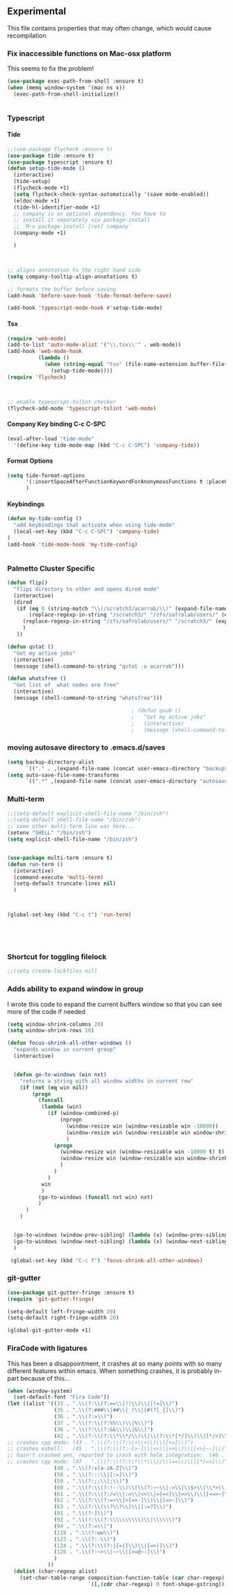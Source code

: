#+OPTIONS: H:5 num:nil tags:nil timestamps:t
** Experimental
   This file contains properties that may often change, which would cause recompilation
*** Fix inaccessible functions on Mac-osx platform
This seems to fix the problem!
#+BEGIN_SRC emacs-lisp
(use-package exec-path-from-shell :ensure t)
(when (memq window-system '(mac ns x))
  (exec-path-from-shell-initialize))


#+END_SRC
*** Typescript
**** Tide
#+BEGIN_SRC emacs-lisp
  ;;(use-package flycheck :ensure t)
  (use-package tide :ensure t)
  (use-package typescript :ensure t)
  (defun setup-tide-mode ()
    (interactive)
    (tide-setup)
    (flycheck-mode +1)
    (setq flycheck-check-syntax-automatically '(save mode-enabled))
    (eldoc-mode +1)
    (tide-hl-identifier-mode +1)
    ;; company is an optional dependency. You have to
    ;; install it separately via package-install
    ;; `M-x package-install [ret] company`
    (company-mode +1)

    )



  ;; aligns annotation to the right hand side
  (setq company-tooltip-align-annotations t)

  ;; formats the buffer before saving
  (add-hook 'before-save-hook 'tide-format-before-save)

  (add-hook 'typescript-mode-hook #'setup-tide-mode)
#+END_SRC
**** Tsx
#+BEGIN_SRC emacs-lisp
  (require 'web-mode)
  (add-to-list 'auto-mode-alist '("\\.tsx\\'" . web-mode))
  (add-hook 'web-mode-hook
            (lambda ()
              (when (string-equal "tsx" (file-name-extension buffer-file-name))
                (setup-tide-mode))))
  (require 'flycheck)



  ;; enable typescript-tslint checker
  (flycheck-add-mode 'typescript-tslint 'web-mode)
#+END_SRC
**** Company Key binding C-c C-SPC
#+BEGIN_SRC emacs-lisp
  (eval-after-load "tide-mode"
    '(define-key tide-mode-map (kbd "C-c C-SPC") 'company-tide))
#+END_SRC
**** Format Options
#+BEGIN_SRC emacs-lisp
  (setq tide-format-options
        '(:insertSpaceAfterFunctionKeywordForAnonymousFunctions t :placeOpenBraceOnNewLineForFunctions nil)
        )
#+END_SRC
**** Keybindings
#+BEGIN_SRC emacs-lisp
  (defun my-tide-config ()
    "add keybindings that activate when using tide-mode"
    (local-set-key (kbd "C-c C-SPC") 'company-tide)
  )
  (add-hook 'tide-mode-hook 'my-tide-config)


#+END_SRC

*** Palmetto Cluster Specific

#+BEGIN_SRC emacs-lisp
  (defun flip()
    "flips directory to other and opens dired mode"
    (interactive)
    (dired
     (if (eq 0 (string-match "\\(/scratch3/acarrab/\\)" (expand-file-name default-directory)))
         (replace-regexp-in-string "/scratch3/" "/zfs/safrolab/users/" (expand-file-name default-directory))
       (replace-regexp-in-string "/zfs/safrolab/users/" "/scratch3/" (expand-file-name default-directory))
       )
     ))

  (defun qstat ()
    "Get my active jobs"
    (interactive)
    (message (shell-command-to-string "qstat -u acarrab")))

  (defun whatsfree ()
    "Get list of  what nodes are free"
    (interactive)
    (message (shell-command-to-string "whatsfree")))

                                          ; (defun qsub ()
                                          ;   "Get my active jobs"
                                          ;   (interactive)
                                          ;   (message (shell-command-to-string "whatsfree")))
#+END_SRC

*** moving autosave directory to .emacs.d/saves
#+BEGIN_SRC emacs-lisp
  (setq backup-directory-alist
        `(("." . ,(expand-file-name (concat user-emacs-directory "backups")))))
  (setq auto-save-file-name-transforms
        `((".*" ,(expand-file-name (concat user-emacs-directory "autosaves")) t)))

#+END_SRC

*** Multi-term
#+BEGIN_SRC emacs-lisp
    ;;(setq-default explicit-shell-file-name "/bin/zsh")
    ;;(setq-default shell-file-name "/bin/zsh")
    ;; some other multi-term line was here...
    (setenv "SHELL" "/bin/zsh")
    (setq explicit-shell-file-name "/bin/zsh")


    (use-package multi-term :ensure t)
    (defun run-term ()
      (interactive)
      (command-execute 'multi-term)
      (setq-default truncate-lines nil)
      )



    (global-set-key (kbd "C-c t") 'run-term)





#+END_SRC

*** Shortcut for toggling filelock

#+BEGIN_SRC emacs-lisp
  ;;(setq create-lockfiles nil)
#+END_SRC
*** Adds ability to expand window in group
    I wrote this code to expand the current buffers window so that you can see more of the code if needed
#+BEGIN_SRC emacs-lisp
  (setq window-shrink-columns 20)
  (setq window-shrink-rows 10)

  (defun focus-shrink-all-other-windows ()
    "expands window in current group"
    (interactive)


    (defun go-to-windows (win nxt)
      "returns a string with all window widths in current row"
      (if (not (eq win nil))
          (progn
            (funcall
             (lambda (win)
               (if (window-combined-p)
                   (nprogn
                     (window-resize win (window-resizable win -10000))
                     (window-resize win (window-resizable win window-shrink-rows))
                     )
                 (progn
                   (window-resize win (window-resizable win -10000 t) t)
                   (window-resize win (window-resizable win window-shrink-columns t) t)
                   )
                 )
               )
             win
             )
            (go-to-windows (funcall nxt win) nxt)
            )
        )
      )


    (go-to-windows (window-prev-sibling) (lambda (x) (window-prev-sibling x)))
    (go-to-windows (window-next-sibling) (lambda (x) (window-next-sibling x)))
    )

   (global-set-key (kbd "C-c f") 'focus-shrink-all-other-windows)
#+END_SRC
*** git-gutter
#+BEGIN_SRC emacs-lisp
  (use-package git-gutter-fringe :ensure t)
  (require 'git-gutter-fringe)

  (setq-default left-fringe-width 20)
  (setq-default right-fringe-width 20)

  (global-git-gutter-mode +1)

#+END_SRC
*** FiraCode with ligatures

This has been a disappointment, it crashes at so many points with so
many different features within emacs. When something crashes, it is
probably in-part because of this...


#+BEGIN_SRC emacs-lisp
(when (window-system)
  (set-default-font "Fira Code"))
(let ((alist '((33 . ".\\(?:\\(?:==\\|!!\\)\\|[!=]\\)")
               (35 . ".\\(?:###\\|##\\|_(\\|[#(?[_{]\\)")
               (36 . ".\\(?:>\\)")
               (37 . ".\\(?:\\(?:%%\\)\\|%\\)")
               (38 . ".\\(?:\\(?:&&\\)\\|&\\)")
               (42 . ".\\(?:\\(?:\\*\\*/\\)\\|\\(?:\\*[*/]\\)\\|[*/>]\\)")
;; crashes cpp mode: (43 . ".\\(?:\\(?:\\+\\+\\)\\|[+>]\\)")
;; crashes eshell:   (45 . ".\\(?:\\(?:-[>-]\\|<<\\|>>\\)\\|[<>}~-]\\)")
;; hasn't crashed yet, reported to crash with helm integration:  (46 . ".\\(?:\\(?:\\.[.<]\\)\\|[.=-]\\)")
;; crashes cpp mode: (47 . ".\\(?:\\(?:\\*\\*\\|//\\|==\\)\\|[*/=>]\\)")
               (48 . ".\\(?:x[a-zA-Z]\\)")
               (58 . ".\\(?:::\\|[:=]\\)")
               (59 . ".\\(?:;;\\|;\\)")
               (60 . ".\\(?:\\(?:!--\\)\\|\\(?:~~\\|->\\|\\$>\\|\\*>\\|\\+>\\|--\\|<[<=-]\\|=[<=>]\\||>\\)\\|[*$+~/<=>|-]\\)")
               (61 . ".\\(?:\\(?:/=\\|:=\\|<<\\|=[=>]\\|>>\\)\\|[<=>~]\\)")
               (62 . ".\\(?:\\(?:=>\\|>[=>-]\\)\\|[=>-]\\)")
               (63 . ".\\(?:\\(\\?\\?\\)\\|[:=?]\\)")
               (91 . ".\\(?:]\\)")
               (92 . ".\\(?:\\(?:\\\\\\\\\\)\\|\\\\\\)")
               (94 . ".\\(?:=\\)")
               (119 . ".\\(?:ww\\)")
               (123 . ".\\(?:-\\)")
               (124 . ".\\(?:\\(?:|[=|]\\)\\|[=>|]\\)")
               (126 . ".\\(?:~>\\|~~\\|[>=@~-]\\)")
               )
             ))
  (dolist (char-regexp alist)
    (set-char-table-range composition-function-table (car char-regexp)
                          `([,(cdr char-regexp) 0 font-shape-gstring]))))
#+END_SRC
